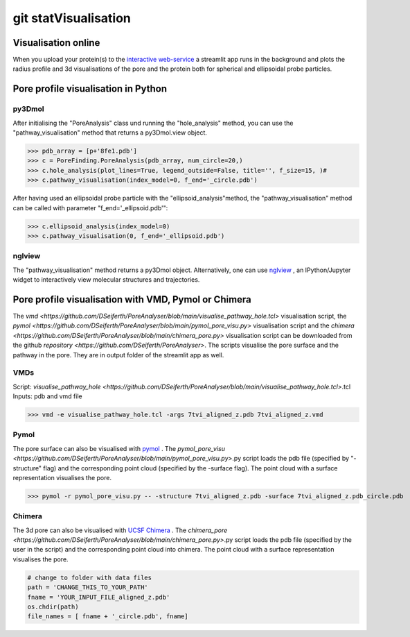 git statVisualisation
=============

Visualisation online
---------------------
When you upload your protein(s) to the 
`interactive web-service <https://poreanalyser.bioch.ox.ac.uk/>`_ 
a streamlit app runs in the background and plots the radius profile and 
3d visualisations of the pore and the protein both for spherical and ellipsoidal
probe particles.

Pore profile visualisation in Python
------------------------------------

py3Dmol
^^^^^^^^
After initialising the "PoreAnalysis" class und running the "hole_analysis" method, you can use 
the "pathway_visualisation" method that returns a py3Dmol.view object.

>>> pdb_array = [p+'8fe1.pdb']
>>> c = PoreFinding.PoreAnalysis(pdb_array, num_circle=20,)
>>> c.hole_analysis(plot_lines=True, legend_outside=False, title='', f_size=15, )#
>>> c.pathway_visualisation(index_model=0, f_end='_circle.pdb')

After having used an ellipsoidal probe particle with the "ellipsoid_analysis"method, 
the "pathway_visualisation" method can be called with parameter "f_end='_ellipsoid.pdb'":

>>> c.ellipsoid_analysis(index_model=0)
>>> c.pathway_visualisation(0, f_end='_ellipsoid.pdb')

nglview
^^^^^^^^
The "pathway_visualisation" method returns a py3Dmol object. Alternatively, one can use
`nglview <https://nglviewer.org/nglview/latest/>`_ , an IPython/Jupyter widget to interactively view molecular structures and trajectories. 


Pore profile visualisation with VMD, Pymol or Chimera
-----------------------------------------------------

The `vmd <https://github.com/DSeiferth/PoreAnalyser/blob/main/visualise_pathway_hole.tcl>` visualisation script, 
the `pymol <https://github.com/DSeiferth/PoreAnalyser/blob/main/pymol_pore_visu.py>` visualisation script and
the `chimera <https://github.com/DSeiferth/PoreAnalyser/blob/main/chimera_pore.py>` visualisation script can be downloaded
from the github `repository <https://github.com/DSeiferth/PoreAnalyser>`. The scripts visualise the pore surface and the pathway in the pore. 
They are in output folder of the streamlit app as well.

VMDs
^^^^^^^^
Script: `visualise_pathway_hole <https://github.com/DSeiferth/PoreAnalyser/blob/main/visualise_pathway_hole.tcl>`.tcl
Inputs: pdb and vmd file 

>>> vmd -e visualise_pathway_hole.tcl -args 7tvi_aligned_z.pdb 7tvi_aligned_z.vmd

.. figure:: ../_static/GlyR_Gly_7tvi_HOLE_pathway.png
   :align: center
   :alt: GlyR_Gly_7tvi_HOLE_pathway.png


Pymol
^^^^^^^^
The pore surface can also be visualised with `pymol <https://pymol.org/>`_ .
The `pymol_pore_visu <https://github.com/DSeiferth/PoreAnalyser/blob/main/pymol_pore_visu.py>`.py script loads the pdb file (specified by "-structure" flag) and the 
corresponding point cloud (specified by the -surface flag). The point cloud with a surface representation 
visualises the pore.

>>> pymol -r pymol_pore_visu.py -- -structure 7tvi_aligned_z.pdb -surface 7tvi_aligned_z.pdb_circle.pdb

   

.. figure:: ../_static/pymol_example.png
   :align: center
   :alt: pymol_example.png

Chimera
^^^^^^^^
The 3d pore can also be visualised with `UCSF Chimera <https://www.cgl.ucsf.edu/chimera/>`_ .
The `chimera_pore <https://github.com/DSeiferth/PoreAnalyser/blob/main/chimera_pore.py>`.py script loads the pdb file (specified by the user in the script) and the 
corresponding point cloud into chimera. The point cloud with a surface representation 
visualises the pore.   

.. code-block:: python

   # change to folder with data files
   path = 'CHANGE_THIS_TO_YOUR_PATH'
   fname = 'YOUR_INPUT_FILE_aligned_z.pdb'
   os.chdir(path)
   file_names = [ fname + '_circle.pdb', fname]

.. figure:: ../_static/chimera_8fe1.png
   :align: center
   :alt: chimera_8fe1.png


